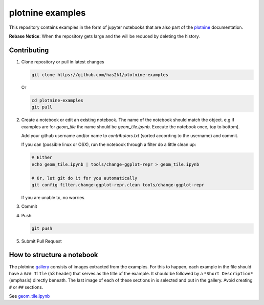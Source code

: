 #################
plotnine examples
#################

This repository contains examples in the form of jupyter notebooks
that are also part of the plotnine_ documentation.

**Rebase Notice**: When the repository gets large and the
will be reduced by deleting the history.

Contributing
============

1. Clone repository or pull in latest changes

   .. code-block:: console

      git clone https://github.com/has2k1/plotnine-examples

   Or

   .. code-block:: console

      cd plotnine-examples
      git pull

2. Create a notebook or edit an existing notebook. The name of the
   notebook should match the object. e.g if examples are for `geom_tile`
   the name should be `geom_tile.ipynb`. Execute the notebook once, top
   to bottom).

   Add your github username and/or name to `contributors.txt`
   (sorted according to the username) and commit.

   If you can (possible linux or OSX), run the notebook through a filter
   do a little clean up:

   .. code-block:: console

      # Either
      echo geom_tile.ipynb | tools/change-ggplot-repr > geom_tile.ipynb

      # Or, let git do it for you automatically
      git config filter.change-ggplot-repr.clean tools/change-ggplot-repr

   If you are unable to, no worries.

3. Commit

4. Push

   .. code-block:: console

      git push

5. Submit Pull Request


How to structure a notebook
===========================
The plotnine `gallery`_ consists of images extracted from the examples.
For this to happen, each example in the file should have a ``### Title``
(h3 header) that serves as the title of the example. It should be followed
by a ``*Short Description*`` (emphasis) directly beneath. The last image of
each of these sections in is selected and put in the gallery. Avoid creating
``#`` or ``##`` sections.

See `geom_tile.ipynb <plotnine_examples/examples/geom_tile.ipynb>`_

.. _plotnine: https://github.com/has2k1/plotnine
.. _documentation: https://plotnine.readthedocs.io/en/latest/
.. _gallery: https://plotnine.readthedocs.io/en/latest/gallery.html
